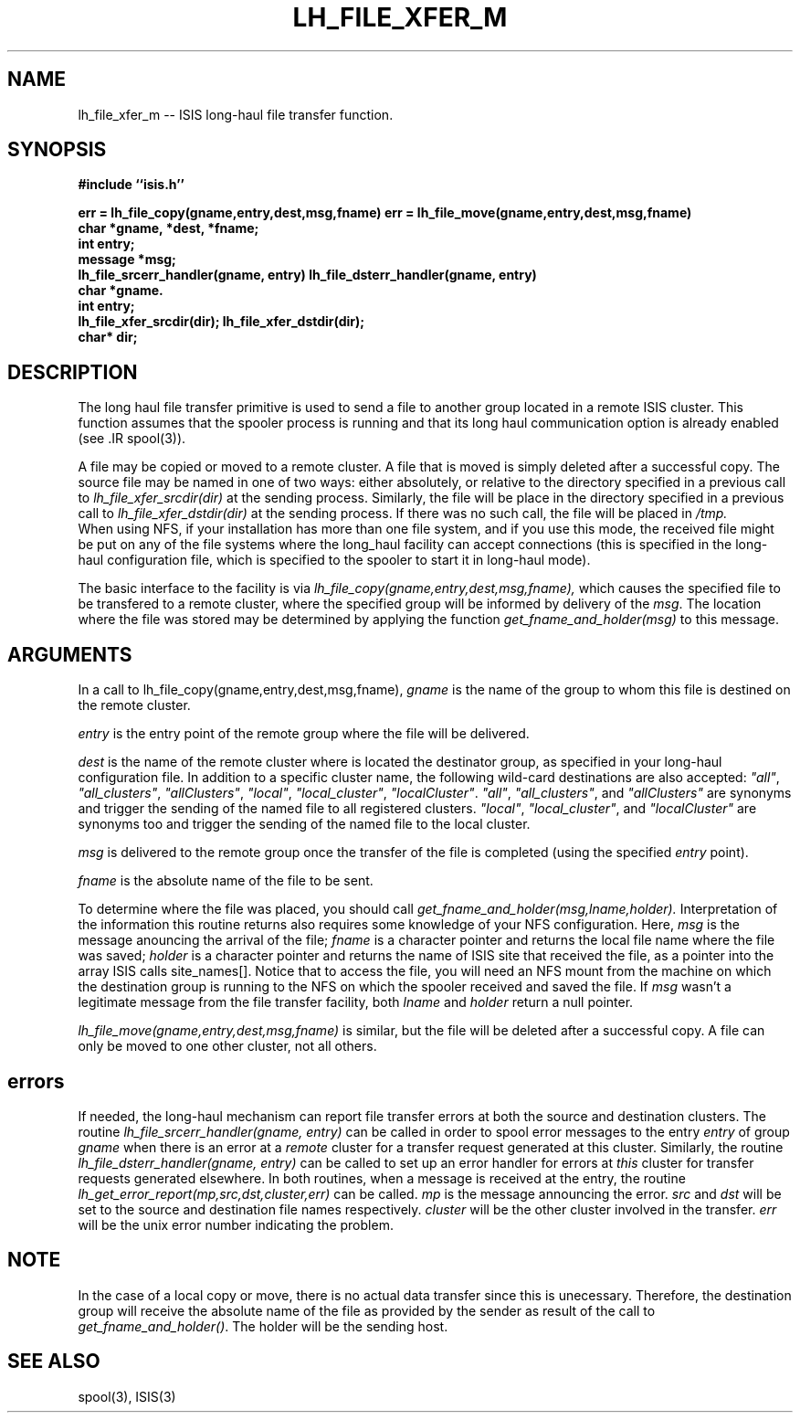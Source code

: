 .TH LH_FILE_XFER_M 3  "1 February 1986" ISIS "ISIS LIBRARY FUNCTIONS"
.SH NAME
lh_file_xfer_m \-- ISIS long-haul file transfer function.
.SH SYNOPSIS
.B 
#include ``isis.h''
.PP
.B err = lh_file_copy(gname,entry,dest,msg,fname)
.B err = lh_file_move(gname,entry,dest,msg,fname)
.br
.B char *gname, *dest, *fname;
.br
.B int entry;
.br
.B message *msg;
.br
.B lh_file_srcerr_handler(gname, entry)
.B lh_file_dsterr_handler(gname, entry)
.br
.B char *gname.
.br
.B int entry;
.br
.B lh_file_xfer_srcdir(dir);
.B lh_file_xfer_dstdir(dir);
.br
.B char* dir;
.PP
.SH DESCRIPTION
.PP
The long haul file transfer primitive is used to send a file to
another group located in a remote ISIS cluster.  This function assumes
that the spooler process is running and that its long haul
communication option is already enabled (see .IR spool(3)).
.PP
A file may be copied or moved to a remote cluster. A file that is
moved is simply deleted after a successful copy.  The source file may
be named in one of two ways:  either absolutely, or relative to the
directory specified in a previous call to
.I lh_file_xfer_srcdir(dir)
at the sending process.
Similarly, the file will be place in the directory specified in a
previous call to
.I lh_file_xfer_dstdir(dir)
at the sending process.
If there was no such call, the file will be placed in
.I /tmp.
 When using NFS, if
your installation has more than one file system, and if you use this
mode, the received file might be put on any of the file systems where
the long_haul facility can accept connections (this is specified in
the long-haul configuration file, which is specified to the spooler to
start it in long-haul mode).
.PP
The basic interface to the facility is via 
.I lh_file_copy(gname,entry,dest,msg,fname),
which
causes the specified file to be transfered to a remote cluster, where the
specified group will be informed by delivery of the \fImsg\fR.
The location where the file was stored may be determined by applying the function
.I get_fname_and_holder(msg)
to this message.
.SH ARGUMENTS
.PP
In a call to lh_file_copy(gname,entry,dest,msg,fname),
.I gname
is the name of the group to whom this file is destined on the remote cluster.
.PP
.I entry
is the entry point of the remote group  where the file will be delivered.
.PP
.I dest
is the name of the remote cluster where is located the destinator group, as
specified in your long-haul configuration file.
In addition to a specific cluster name, the following wild-card 
destinations are also accepted: \fI"all"\fR, \fI"all_clusters"\fR, \fI"allClusters"\fR,
\fI"local"\fR, \fI"local_cluster"\fR, \fI"localCluster"\fR.
\fI"all"\fR, \fI"all_clusters"\fR, and \fI"allClusters"\fR are synonyms and trigger
the sending of the named file to all registered clusters.
\fI"local"\fR, \fI"local_cluster"\fR, and \fI"localCluster"\fR are synonyms too
and trigger the sending of the named file to the local cluster.
.PP
.I msg
is delivered to the remote group once the transfer of the file is completed (using
the specified
.I entry
point).
.PP
.I fname
is the absolute name of the file to be sent.
.PP
To determine where the file was placed, you should call
.I get_fname_and_holder(msg,lname,holder).
Interpretation of the information this routine returns also
requires some knowledge of your NFS configuration.
Here,
.I msg
is the message anouncing the arrival of the file;
\fIfname\fR is a character pointer and returns
the local file name where the file was saved; \fIholder\fR is a character pointer and returns
the name of ISIS site that received the file, as a pointer into the array ISIS calls
site_names[].
Notice that to access the file, you will need an NFS mount from the machine on which
the destination group is running to the NFS on which the spooler received and saved the
file.
If \fImsg\fR wasn't a legitimate message from the file transfer facility, both \fIlname\fR
and \fIholder\fR return a null pointer.
.PP
.I lh_file_move(gname,entry,dest,msg,fname)
is similar, but the file will be deleted after a successful copy.
A file can only be moved to one other cluster, not all others.
.PP
.SH errors
If needed, the long-haul mechanism can report file transfer errors at
both the source and destination clusters.  The routine
.I lh_file_srcerr_handler(gname, entry)
can be called in order to spool error messages to the entry
.I entry
of group
.I gname
when there is an error at a
.I remote
cluster for a transfer request generated at this cluster.  Similarly,
the routine
.I lh_file_dsterr_handler(gname, entry)
can be called to set up an error handler for errors at
.I this
cluster for transfer requests generated elsewhere.
In both routines, when a message is received at the entry, the routine
.I lh_get_error_report(mp,src,dst,cluster,err)
can be called.
.I mp
is the message announcing the error.
.I src
and
.I dst
will be set to the source and destination file names respectively.
.I cluster
will be the other cluster involved in the transfer.
.I err
will be the unix error number indicating the problem.

.SH NOTE
.PP
In the case of a local copy or move, there is no actual data transfer since
this is unecessary. Therefore, the destination group will receive the
absolute name of the file as provided by the sender as result of
the call to \fIget_fname_and_holder()\fR. The holder will be
the sending host.
.PP
.SH "SEE ALSO"
spool(3), ISIS(3)
